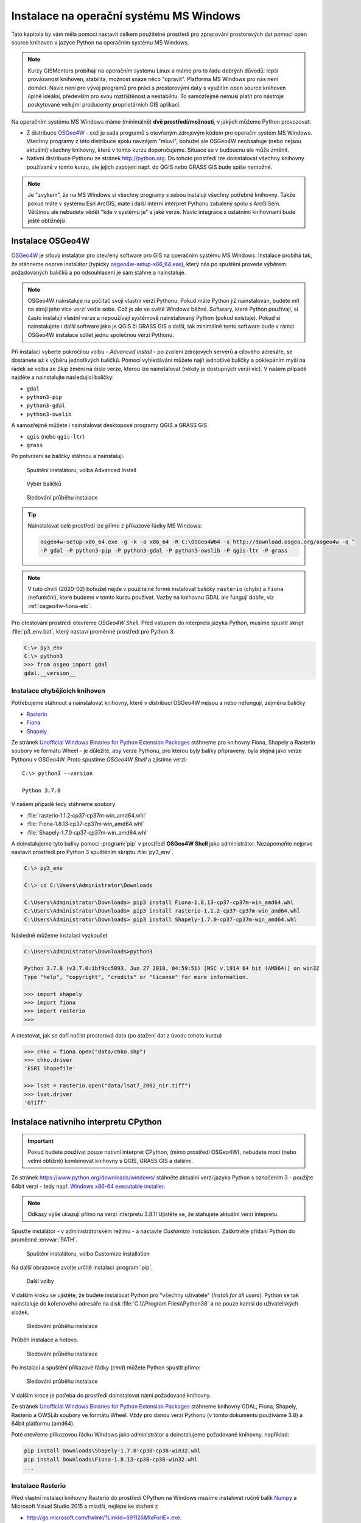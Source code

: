 Instalace na operační systému MS Windows
========================================

Tato kapitola by vám měla pomoci nastavit celkem použitelné prostředí
pro zpracování prostorových dat pomocí open source knihoven v
jazyce Python na operačním systému MS Windows.
        
.. note:: Kurzy GISMentors probíhají na operačním systému Linux a máme
        pro to řadu dobrých důvodů: lepší provázanost knihoven,
        stabilita, možnost snáze něco "opravit". Platforma MS Windows
        pro nás není domácí. Navíc není pro vývoj programů pro práci s
        prostorovými daty s využitím open source knihoven úplně
        ideální, především pro svou roztříštěnost a nestabilitu. To
        samozřejmě nemusí platit pro nástroje poskytované velkými
        producenty proprietárních GIS aplikací.

Na operačním systému MS Windows máme (minimálně) **dvě
prostředí/možnosti**, v jakých můžeme Python provozovat:

* Z distribuce `OSGeo4W <https://trac.osgeo.org/osgeo4w/>`_ - což je
  sada programů s otevřeným zdrojovým kódem pro operační systém MS
  Windows. Všechny programy z této distribuce spolu navzájem "mluví",
  bohužel ale OSGeo4W neobsahuje (nebo nejsou aktuální) všechny
  knihovny, které v tomto kurzu doporučujeme. Situace se v budoucnu
  ale může změnit.
* Nativní distribuce Pythonu ze stránek `http://python.org
  <http://python.org>`_. Do tohoto prostředí lze doinstalovat všechny knihovny
  používané v tomto kurzu, ale jejich zapojení např. do QGIS nebo GRASS GIS bude
  spíše nemožné.

.. note:: Je "zvykem", že na MS Windows si všechny programy s sebou
        instalují všechny potřebné knihovny. Takže pokud máte v
        systému Esri ArcGIS, máte i další interní interpret Pythonu
        zabalený spolu s ArcGISem. Většinou ale nebudete vědět "kde v
        systému je" a jaké verze. Navíc integrace s ostatními
        knihovnami bude ještě obtížnější.

Instalace OSGeo4W
-----------------

`OSGeo4W <https://trac.osgeo.org/osgeo4w/>`_ je síťový instalátor pro
otevřený software pro GIS na operačním systému MS Windows. Instalace
probíhá tak, že stáhneme neprve instalátor (typicky
`osgeo4w-setup-x86_64.exe
<http://download.osgeo.org/osgeo4w/osgeo4w-setup-x86_64.exe>`__), který
nás po spuštění provede výběrem požadovaných balíčků a po odsouhlasení
je sám stáhne a nainstaluje.

.. note:: OSGeo4W nainstaluje na počítač svoji vlastní verzi
          Pythonu. Pokud máte Python již nainstalován, budete mít na
          stroji jeho více verzí vedle sebe. Což je ale ve světě
          Windows běžné. Softwary, které Python používají, si často
          instalují vlastní verze a nepoužívají systémově
          nainstalovaný Python (pokud existuje). Pokud si
          nainstalujete i další software jako je QGIS či GRASS GIS a
          další, tak minimálně tento software bude v rámci OSGeo4W
          instalace sdílet jednu společnou verzi Pythonu.

Při instalaci vyberte pokročilou volbu - *Advanced Install* - po
zvolení zdrojových serverů a cílového adresáře, se dostanete až k
výběru jednotlivých balíčků.  Pomocí vyhledávání můžete najít
jednotlivé balíčky a poklepáním myší na řádek se volba ze `Skip` změní
na číslo verze, kterou lze nainstalovat (někdy je dostupných verzí
víc). V našem případě najděte a nainstalujte následující balíčky:

* ``gdal``
* ``python3-pip``
* ``python3-gdal``
* ``python3-owslib``

A samozřejmě můžete i nainstalovat desktopové programy QGIS a GRASS GIS

* ``qgis`` (nebo ``qgis-ltr``)
* ``grass``

Po potvrzení se balíčky stáhnou a nainstalují.

.. figure:: ../images/install-windows-1.png

        Spuštění instalátoru, volba Advanced Install

.. figure:: ../images/install-windows-2.png

        Výběr balíčků

.. figure:: ../images/install-windows-3.png

        Sledování průběhu instalace

.. _instalace-osgeo4w-cmd:

.. tip:: Nainstalovat celé prostředí lze přímo z příkazové řádky
   MS Windows:

   .. code-block:: bash
                   
      osgeo4w-setup-x86_64.exe -g -k -a x86_64 -R C:\OSGeo4W64 -s http://download.osgeo.org/osgeo4w -q ^
      -P gdal -P python3-pip -P python3-gdal -P python3-owslib -P qgis-ltr -P grass
   
.. note:: V tuto chvíli (2020-02) bohužel nejde v použitelné formě
        instalovat balíčky ``rasterio`` (chybí) a ``fiona``
        (nefunkční), které budeme v tomto kurzu používat. Vazby na
        knihovnu GDAL ale fungují dobře, viz :ref:`osgeo4w-fiona-etc`.

Pro otestování prostředí otevřeme *OSGeo4W Shell*. Před vstupem do
interpreta jazyka Python, musíme spustit skript :file:`p3_env.bat`, který
nastaví proměnné prostředí pro Python 3.

.. code-block:: bash

        C:\> py3_env
        C:\> python3
        >>> from osgeo import gdal
        gdal.__version__
        
.. figure:: ../images/osgeo4w-run.png

.. _osgeo4w-fiona-etc:

Instalace chybějících knihoven
^^^^^^^^^^^^^^^^^^^^^^^^^^^^^^

Potřebujeme stáhnout a nainstalovat knihovny, které v distribuci OSGeo4W nejsou
a nebo nefungují, zejména balíčky

* `Rasterio <https://www.lfd.uci.edu/~gohlke/pythonlibs/#rasterio>`__
* `Fiona <https://www.lfd.uci.edu/~gohlke/pythonlibs/#fiona>`__
* `Shapely <https://www.lfd.uci.edu/~gohlke/pythonlibs/#shapely>`__

Ze stránek `Unofficial Windows Binaries for Python Extension Packages
<http://www.lfd.uci.edu/%7Egohlke/pythonlibs/>`__ stáhneme pro
knihovny Fiona, Shapely a Rasterio soubory ve formátu Wheel - je
důležité, aby verze Pythonu, pro kterou byly balíky připraveny, byla
stejná jako verze Pythonu v OSGeo4W. Proto spustíme *OSGeo4W Shell* a
zjistíme verzi::

        C:\> python3 --version

        Python 3.7.0

V našem případě tedy stáhneme soubory

* :file:`rasterio‑1.1.2‑cp37‑cp37m‑win_amd64.whl`
* :file:`Fiona‑1.8.13‑cp37‑cp37m‑win_amd64.whl`
* :file:`Shapely‑1.7.0‑cp37‑cp37m‑win_amd64.whl`

A doinstalujeme tyto balíky pomocí :program:`pip` v prostředí
**OSGeo4W Shell** jako administrátor. Nezapomeňte nejprve nastavit
prostředí pro Python 3 spuštěním skriptu :file:`py3_env`.

.. code-block:: bash

        C:\> py3_env
       
        C:\> cd C:\Users\Administrator\Downloads

        C:\Users\Administrator\Downloads> pip3 install Fiona-1.8.13-cp37-cp37m-win_amd64.whl
        C:\Users\Administrator\Downloads> pip3 install rasterio-1.1.2-cp37-cp37m-win_amd64.whl
        C:\Users\Administrator\Downloads> pip3 install Shapely-1.7.0-cp37-cp37m-win_amd64.whl

Následně můžeme instalaci vyzkoušet

.. code-block:: bash

        C:\Users\Administrator\Downloads>python3

        Python 3.7.0 (v3.7.0:1bf9cc5093, Jun 27 2018, 04:59:51) [MSC v.1914 64 bit (AMD64)] on win32
        Type "help", "copyright", "credits" or "license" for more information.

        >>> import shapely
        >>> import fiona
        >>> import rasterio
        >>>

A otestovat, jak se daří načíst prostorová data (po stažení dat z úvodu tohoto
kurzu)

.. code-block:: bash

        >>> chko = fiona.open("data/chko.shp")
        >>> chko.driver
        'ESRI Shapefile'

        >>> lsat = rasterio.open("data/lsat7_2002_nir.tiff")
        >>> lsat.driver
        'GTiff'

.. _win-py-bin:

Instalace nativního interpretu CPython
--------------------------------------

.. important:: Pokud budete používat pouze nativní interpret CPython, (mimo
   prostředí OSGeo4W), nebudete moci (nebo velmi obtížně) kombinovat
   knihovny s QGIS, GRASS GIS a dalšími.

Ze stránek https://www.python.org/downloads/windows/ stáhněte aktuální
verzi jazyka Python s označením 3 - použijte 64bit verzi - tedy
např. `Windows x86-64 executable installer
<https://www.python.org/ftp/python/3.8.1/python-3.8.1-amd64.exe>`__.

.. note:: Odkazy výše ukazují přímo na verzi interpretu 3.8.1!
   Ujistěte se, že stahujete aktuální verzi intepretu.

Spusťte instalátor - v administrátorském režimu - a nastavte *Customize
installation*. Zaškrtněte přidání Python do proměnné :envvar:`PATH`.


.. figure:: ../images/install-windows-cpython-1.png

        Spuštění instalátoru, volba Customize installation

Na další obrazovce zvolte určitě instalaci :program:`pip`.

.. figure:: ../images/install-windows-cpython-2.png

        Další volby

V dalším kroku se ujistěte, že budete instalovat Python pro "všechny
uživatele" (*Install for all users*). Python se tak nainstaluje do
kořenového adresáře na disk :file:`C:\\\Program Files\\Python38` a ne
pouze kamsi do uživatelských složek.

.. figure:: ../images/install-windows-cpython-3.png

        Sledování průběhu instalace

Průběh instalace a hotovo.

.. figure:: ../images/install-windows-cpython-4.png

        Sledování průběhu instalace

Po instalaci a spuštění příkazové řádky (`cmd`) můžete Python spustit
přímo:

.. figure:: ../images/python-windows-1.png

        Sledování průběhu instalace

V dalším kroce je potřeba do prostředí doinstalovat námi požadované knihovny. 

Ze stránek `Unofficial Windows Binaries for Python Extension Packages
<http://www.lfd.uci.edu/%7Egohlke/pythonlibs/>`__ stáhneme knihovny
GDAL, Fiona, Shapely, Rasterio a OWSLib soubory ve formátu Wheel. Vždy
pro danou verzi Pythonu (v tomto dokumentu používáme 3.8) a 64bit
platformu (amd64).

Poté otevřeme příkazovou řádku Windows jako administrátor a
doinstalujeme požadované knihovny, například:

.. code-block:: bash

   pip install Downloads\Shapely-1.7.0-cp38-cp38-win32.whl
   pip install Downloads\Fiona-1.8.13-cp38-cp38-win32.whl
   ...

Instalace Rasterio
^^^^^^^^^^^^^^^^^^

Před vlastní instalací knihovny Rasterio do prostředí CPython na
Windows musíme instalovat ručně balík `Numpy
<https://www.lfd.uci.edu/~gohlke/pythonlibs/#numpy>`_ a Microsoft
Visual Studio 2015 a mladší, nejlépe ke stažení z

* `http://go.microsoft.com/fwlink/?LinkId=691126&fixForIE=.exe. <http://go.microsoft.com/fwlink/?LinkId=691126&fixForIE=.exe.>`_

.. code-block:: bash

   pip install Downloads\numpy‑1.18.1+mkl‑cp38‑cp38‑win_amd64.whl

Potom už můžeme instalovat rasterio

.. code-block:: bash

   pip install Downloads\rasterio‑1.1.2‑cp38‑cp38‑win_amd64.whl

A následně můžeme instalaci vyzkoušet:

.. code-block:: bash

        C:\Users\Administrator\Downloads>python

        Python 3.7.0 (v3.7.0:1bf9cc5093, Jun 27 2018, 04:59:51) [MSC v.1914 64 bit (AMD64)] on win32
        Type "help", "copyright", "credits" or "license" for more information.

        >>> import shapely
        >>> import fiona
        >>> import rasterio
        >>>

A otestovat, jak se daří načíst prostorová data (po stažení dat z úvodu tohoto
kurzu)

.. code-block:: bash

        >>> chko = fiona.open("data/chko.shp")
        >>> chko.driver
        'ESRI Shapefile'

        >>> lsat = rasterio.open("data/lsat7_2002_nir.tiff")
        >>> lsat.driver
        'GTiff'

